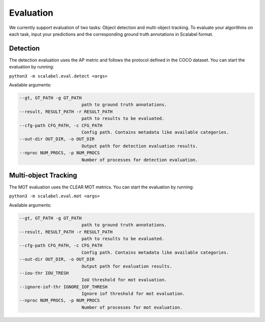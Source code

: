Evaluation
===================

We currently support evaluation of two tasks: Object detection and multi-object
tracking.
To evaluate your algorithms on each task, input your predictions and the
corresponding ground truth annotations in Scalabel format.

Detection
-----------------
The detection evaluation uses the AP metric and follows the protocol defined
in the COCO dataset. You can start the evaluation by running:

``python3 -m scalabel.eval.detect <args>``

Available arguments:

.. code-block:: bash

    --gt, GT_PATH -g GT_PATH
                            path to ground truth annotations.
    --result, RESULT_PATH -r RESULT_PATH
                            path to results to be evaluated.
    --cfg-path CFG_PATH, -c CFG_PATH
                            Config path. Contains metadata like available categories.
    --out-dir OUT_DIR, -o OUT_DIR
                            Output path for detection evaluation results.
    --nproc NUM_PROCS, -p NUM_PROCS
                            Number of processes for detection evaluation.


Multi-object Tracking
----------------------
The MOT evaluation uses the CLEAR MOT metrics. You can start the evaluation
by running:

``python3 -m scalabel.eval.mot <args>``

Available arguments:

.. code-block:: bash

    --gt, GT_PATH -g GT_PATH
                            path to ground truth annotations.
    --result, RESULT_PATH -r RESULT_PATH
                            path to results to be evaluated.
    --cfg-path CFG_PATH, -c CFG_PATH
                            Config path. Contains metadata like available categories.
    --out-dir OUT_DIR, -o OUT_DIR
                            Output path for evaluation results.
    --iou-thr IOU_TRESH
                            IoU threshold for mot evaluation.
    --ignore-iof-thr IGNORE_IOF_THRESH
                            Ignore iof threshold for mot evaluation.
    --nproc NUM_PROCS, -p NUM_PROCS
                            Number of processes for mot evaluation.
